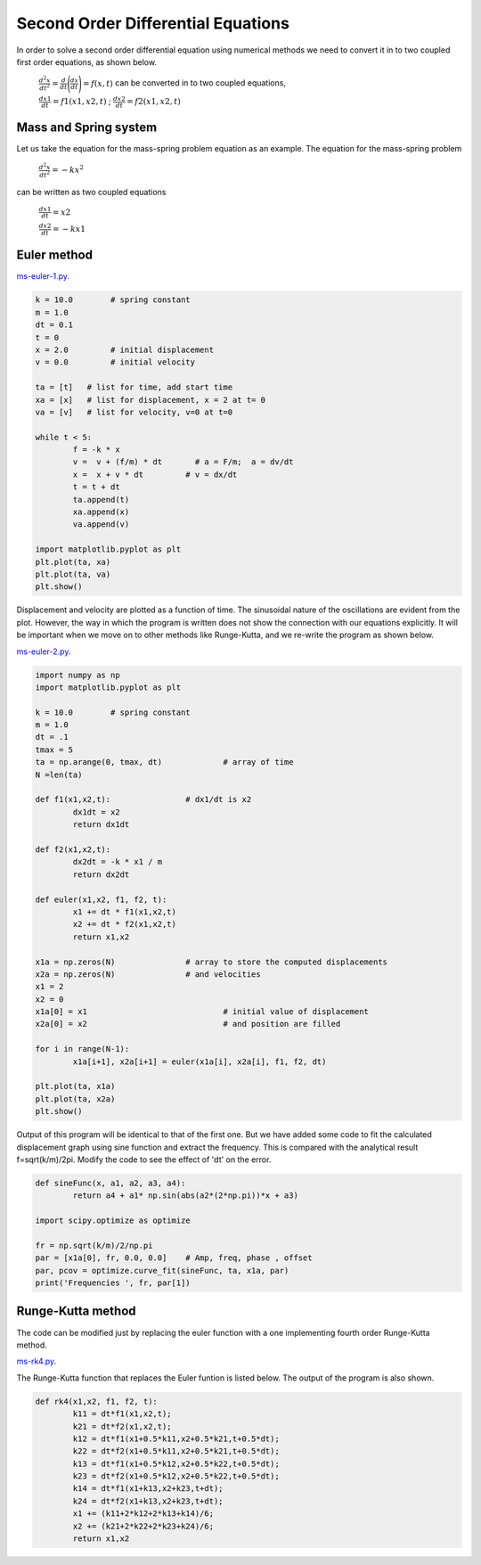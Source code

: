 Second Order Differential Equations
---------------------------------------

In order to solve a second order differential equation using numerical methods  we need to convert it in to two coupled first order equations, as shown below.

	:math:`\frac{d^2 x}{dt^2}  = \frac{d}{dt}\Bigg( \frac{dx}{dt} \Bigg) = f(x,t)`  can be converted in to two coupled equations,  

	:math:`\frac{dx1}{dt} = f1(x1,x2,t)`  ;  :math:`\frac{dx2}{dt} = f2(x1,x2,t)`

Mass and Spring system
=======================
Let us take the equation for the mass-spring problem equation as an example. The equation for the mass-spring problem

	:math:`\frac{d^2 x}{dt^2} = -kx^2`  

can be written as two coupled equations

	:math:`\frac{dx1}{dt} = x2`
	
	:math:`\frac{dx2}{dt} = -kx1`

Euler method
==============

`ms-euler-1.py`_.

.. _ms-euler-1.py: code/ms-euler-1.py

.. code-block:: python

	k = 10.0	# spring constant
	m = 1.0
	dt = 0.1
	t = 0
	x = 2.0		# initial displacement
	v = 0.0		# initial velocity

	ta = [t]   # list for time, add start time
	xa = [x]   # list for displacement, x = 2 at t= 0
	va = [v]   # list for velocity, v=0 at t=0

	while t < 5:
		f = -k * x
		v =  v + (f/m) * dt	  # a = F/m;  a = dv/dt
		x =  x + v * dt         # v = dx/dt
		t = t + dt
		ta.append(t)
		xa.append(x)
		va.append(v)

	import matplotlib.pyplot as plt
	plt.plot(ta, xa)
	plt.plot(ta, va)
	plt.show()  

.. image:: pics/ms-euler-1.png
	   :width: 400px
	   
Displacement and velocity are plotted as a function of time. The sinusoidal nature of the oscillations are evident from the plot. However, the way in which the program is written does not show the connection with our equations explicitly. It will be important when we move on to other methods like Runge-Kutta, and we re-write the program as shown below.

`ms-euler-2.py`_.

.. _ms-euler-2.py: code/ms-euler-2.py

.. code-block:: python

	import numpy as np
	import matplotlib.pyplot as plt

	k = 10.0	# spring constant
	m = 1.0
	dt = .1
	tmax = 5
	ta = np.arange(0, tmax, dt)		# array of time
	N =len(ta)

	def f1(x1,x2,t):		# dx1/dt is x2
		dx1dt = x2
		return dx1dt

	def f2(x1,x2,t):
		dx2dt = -k * x1 / m    
		return dx2dt

	def euler(x1,x2, f1, f2, t):
		x1 += dt * f1(x1,x2,t)
		x2 += dt * f2(x1,x2,t)
		return x1,x2

	x1a = np.zeros(N)		# array to store the computed displacements
	x2a = np.zeros(N)		# and velocities
	x1 = 2
	x2 = 0
	x1a[0] = x1				# initial value of displacement
	x2a[0] = x2				# and position are filled
		
	for i in range(N-1):
		x1a[i+1], x2a[i+1] = euler(x1a[i], x2a[i], f1, f2, dt)	
	  
	plt.plot(ta, x1a)
	plt.plot(ta, x2a)
	plt.show() 

Output of this program will be identical to that of the first one. But we have added some code to fit the calculated displacement graph using sine function and extract the frequency. This is compared with the analytical result f=sqrt(k/m)/2pi. Modify the code to see the effect of 'dt' on the error.

.. code-block:: python

	def sineFunc(x, a1, a2, a3, a4):
		return a4 + a1* np.sin(abs(a2*(2*np.pi))*x + a3)

	import scipy.optimize as optimize

	fr = np.sqrt(k/m)/2/np.pi
	par = [x1a[0], fr, 0.0, 0.0] 	# Amp, freq, phase , offset
	par, pcov = optimize.curve_fit(sineFunc, ta, x1a, par)
	print('Frequencies ', fr, par[1])


Runge-Kutta method
===================
The code can be modified just by replacing the euler function with a one implementing fourth order Runge-Kutta method.

`ms-rk4.py`_.

.. _ms-rk4.py: code/ms-rk4.py

The Runge-Kutta function that replaces the Euler funtion is listed below. The output of the program is also shown.

.. code-block:: python

	def rk4(x1,x2, f1, f2, t):
		k11 = dt*f1(x1,x2,t);
		k21 = dt*f2(x1,x2,t);
		k12 = dt*f1(x1+0.5*k11,x2+0.5*k21,t+0.5*dt);
		k22 = dt*f2(x1+0.5*k11,x2+0.5*k21,t+0.5*dt);
		k13 = dt*f1(x1+0.5*k12,x2+0.5*k22,t+0.5*dt);
		k23 = dt*f2(x1+0.5*k12,x2+0.5*k22,t+0.5*dt);
		k14 = dt*f1(x1+k13,x2+k23,t+dt);
		k24 = dt*f2(x1+k13,x2+k23,t+dt);
		x1 += (k11+2*k12+2*k13+k14)/6;
		x2 += (k21+2*k22+2*k23+k24)/6;
		return x1,x2
		
.. image:: pics/ms-rk4.png
	   :width: 400px
